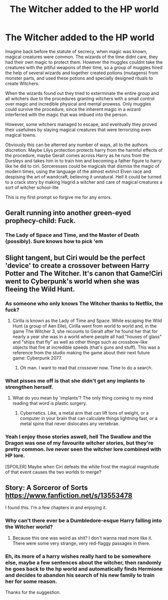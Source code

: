 #+TITLE: The Witcher added to the HP world

* The Witcher added to the HP world
:PROPERTIES:
:Author: PiotrSzyman
:Score: 27
:DateUnix: 1592512819.0
:DateShort: 2020-Jun-19
:FlairText: Prompt
:END:
Imagine back before the statute of secrecy, when magic was known, magical creatures were common. The wizards of the time didnt care, they had their own magic to protect them. However the muggles couldnt take the creatures with the pitiful weapons of their time, so a group of muggles hired the help of several wizards and together created potions (mutagens) from monster parts, and used these potions and specially designed rituals to create Witchers.

When the wizards found out they tried to exterminate the entire group and all witchers due to the procedures granting witchers with a small control over magic and incredible physical and mental prowess. Only muggles could survive the procedure, since the inherent magic in a wizard interferred with the magic that was imbued into the person.

However, some witchers managed to escape, and eventually they proved their usefulnes by slaying magical creatures that were terrorizing even magical towns.

Obviously this can be alterred any number of ways, all to the authors discretion. Maybe Lilys protection protects harry from the harmful effects of the procedure, maybe Geralt comes across Harry as he runs from the Dursleys and takes him in to train him and becoming a father figure to harry like he did to ciri. Sorceresses could be magicals that dismiss the magic of modern times, using the language of the almost extinct Elven race and despising the art of wandcraft, believing it unnatural. Hell it could be turned to a crack story by making Hagrid a witcher and care of magical creatures a sort of witcher school-lite

This is my first prompt so forgive me for any errors.


** Geralt running into another green-eyed prophecy-child: Fuck.
:PROPERTIES:
:Author: Halabelbo
:Score: 28
:DateUnix: 1592517637.0
:DateShort: 2020-Jun-19
:END:

*** The Lady of Space and Time, and the Master of Death (possibly). Sure knows how to pick 'em
:PROPERTIES:
:Author: PiotrSzyman
:Score: 15
:DateUnix: 1592517787.0
:DateShort: 2020-Jun-19
:END:


** Slight tangent, but Ciri would be the perfect 'device' to create a crossover between Harry Potter and The Witcher. It's canon that Game!Ciri went to Cyberpunk's world when she was fleeing the Wild Hunt.
:PROPERTIES:
:Author: SnobbishWizard
:Score: 12
:DateUnix: 1592522629.0
:DateShort: 2020-Jun-19
:END:

*** As someone who only knows The Witcher thanks to Netflix, the fuck?
:PROPERTIES:
:Author: Solo_is_my_copliot
:Score: 9
:DateUnix: 1592528696.0
:DateShort: 2020-Jun-19
:END:

**** Cirilla is known as the Lady of Time and Space. While escaping the Wild Hunt (a group of Aen Elle), Cirilla went from world to world and, in the game The Witcher 3, she recounts to Geralt after he found her that for nearly a year she was in a world where people all had "houses of glass" and "ships that fly" as well as other things such as crossbow-like objects that fire at incredible speeds (that's guns and stuff). This was a reference from the studio making the game about their next future game: Cyberpunk 2077.
:PROPERTIES:
:Author: SnobbishWizard
:Score: 14
:DateUnix: 1592529900.0
:DateShort: 2020-Jun-19
:END:

***** Oh man. I want to read that crossover now. Time to do a search.
:PROPERTIES:
:Author: Solo_is_my_copliot
:Score: 5
:DateUnix: 1592530913.0
:DateShort: 2020-Jun-19
:END:


*** What pisses me off is that she didn't get any implants to strengthen herself.
:PROPERTIES:
:Author: Icanceli
:Score: 3
:DateUnix: 1592538004.0
:DateShort: 2020-Jun-19
:END:

**** What do you mean by 'implants'? The only thing coming to my mind reading that word is plastic surgery.
:PROPERTIES:
:Author: SnobbishWizard
:Score: 1
:DateUnix: 1592541033.0
:DateShort: 2020-Jun-19
:END:

***** Cybernetics. Like, a metal arm that can lift tons of weight, or a computer in your brain that can calculate things lightning fast, or a metal spine that never dislocates any vertebrae.
:PROPERTIES:
:Author: Uncommonality
:Score: 4
:DateUnix: 1592543172.0
:DateShort: 2020-Jun-19
:END:


*** Yeah I enjoy those stories aswell, hell The Swallow and the Dragon was one of my favourite witcher stories, but they're pretty common. Ive never seen the witcher lore combined with HP lore.

[SPOILER] Maybe when Ciri defeats the white frost the magical magnitude of that event causes the two worlds to merge?
:PROPERTIES:
:Author: PiotrSzyman
:Score: 2
:DateUnix: 1592555798.0
:DateShort: 2020-Jun-19
:END:


** Story: A Sorceror of Sorts [[https://www.fanfiction.net/s/13553478]]

I found this. I'm a few chapters in and enjoying it.
:PROPERTIES:
:Author: Solo_is_my_copliot
:Score: 1
:DateUnix: 1592532516.0
:DateShort: 2020-Jun-19
:END:

*** Why can't there ever be a Dumbledore-esque Harry falling into the Witcher world?
:PROPERTIES:
:Author: Icanceli
:Score: 3
:DateUnix: 1592538085.0
:DateShort: 2020-Jun-19
:END:

**** Because this one was weird as shit? I don't wanna read more like it. There were some very strange, very red-flaggy passages in there.
:PROPERTIES:
:Author: Uncommonality
:Score: 1
:DateUnix: 1592544229.0
:DateShort: 2020-Jun-19
:END:


*** Eh, its more of a harry wishes really hard to be somewhere else, maybe a few sentences about the witcher, then randomly he goes back to the hp world and automatically finds Hermione and decides to abandon his search of his new family to train her for some reason.

Thanks for the suggestion.
:PROPERTIES:
:Author: PiotrSzyman
:Score: 2
:DateUnix: 1592555307.0
:DateShort: 2020-Jun-19
:END:
